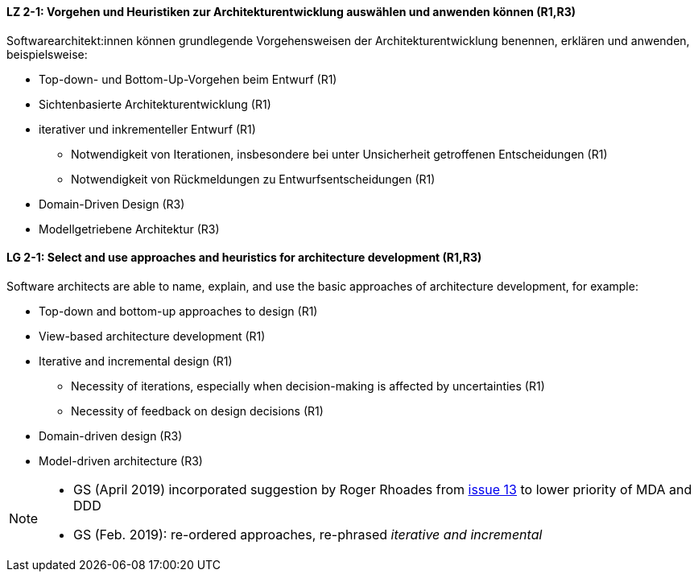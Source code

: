 
// tag::DE[]
[[LZ-2-1]]
==== LZ 2-1: Vorgehen und Heuristiken zur Architekturentwicklung auswählen und anwenden können (R1,R3)
Softwarearchitekt:innen können grundlegende Vorgehensweisen der Architekturentwicklung benennen, erklären und anwenden, beispielsweise:

* Top-down- und Bottom-Up-Vorgehen beim Entwurf (R1)
* Sichtenbasierte Architekturentwicklung (R1)
* iterativer und inkrementeller Entwurf (R1)
** Notwendigkeit von Iterationen, insbesondere bei unter Unsicherheit getroffenen Entscheidungen (R1)
** Notwendigkeit von Rückmeldungen zu Entwurfsentscheidungen (R1)
* Domain-Driven Design (R3)
* Modellgetriebene Architektur (R3)

// end::DE[]

// tag::EN[]
[[LG-2-1]]
==== LG 2-1: Select and use approaches and heuristics for architecture development (R1,R3)
Software architects are able to name, explain, and use the basic approaches of architecture development, for example:

* Top-down and bottom-up approaches to design (R1)
* View-based architecture development (R1)
* Iterative and incremental design (R1)
** Necessity of iterations, especially when decision-making is affected by uncertainties (R1)
** Necessity of feedback on design decisions (R1)
* Domain-driven design (R3)
* Model-driven architecture (R3)

// end::EN[]

// tag::REMARK[]
[NOTE]
====
* GS (April 2019) incorporated suggestion by Roger Rhoades from https://github.com/isaqb-org/curriculum-foundation/issues/13[issue 13] to lower priority of MDA and DDD
* GS (Feb. 2019): re-ordered approaches, re-phrased _iterative and incremental_
====
// end::REMARK[]
